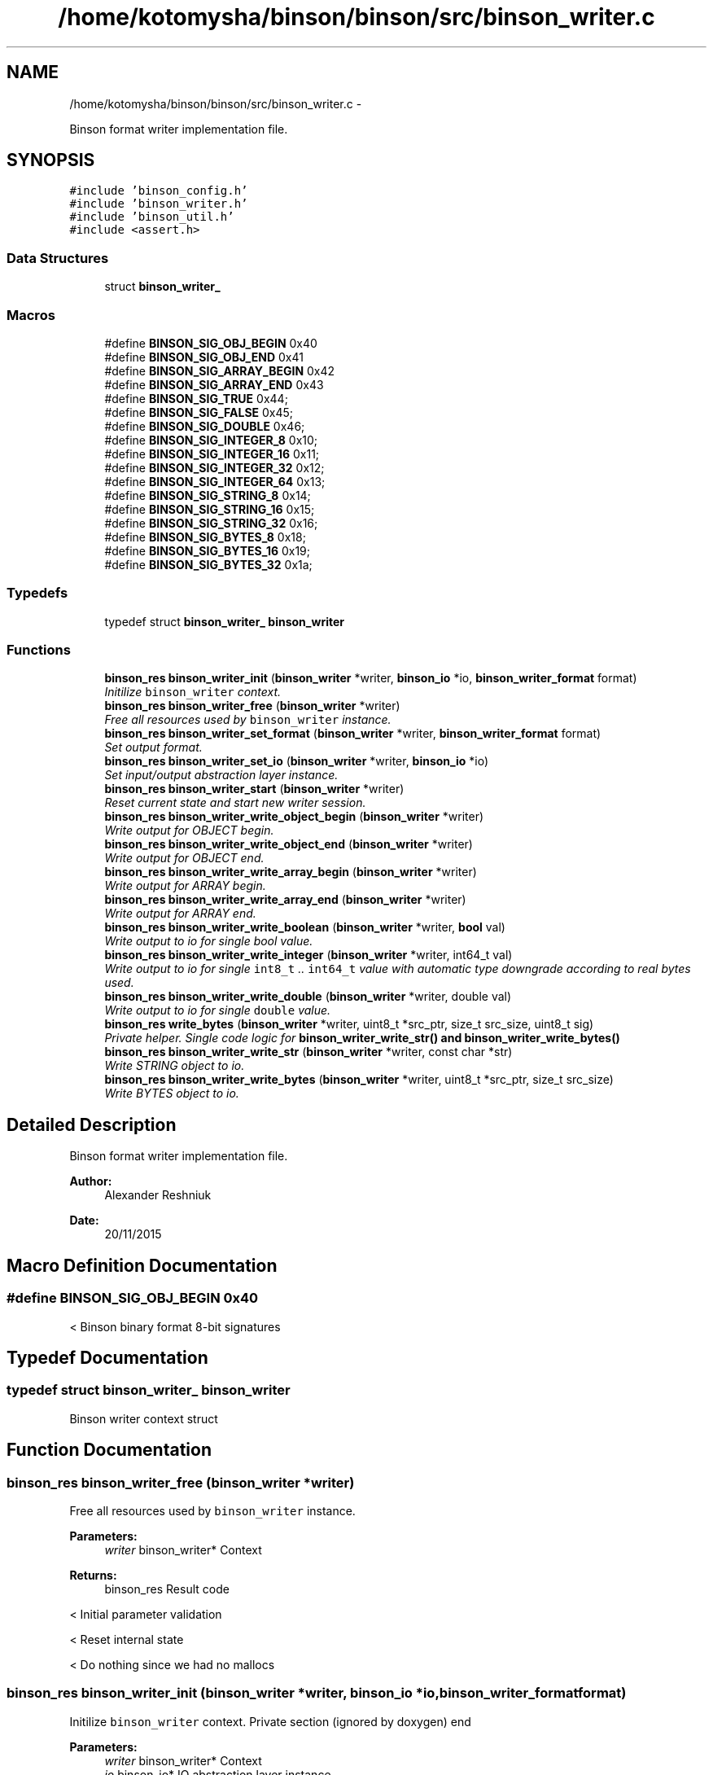 .TH "/home/kotomysha/binson/binson/src/binson_writer.c" 3 "Tue Dec 1 2015" "binson-c" \" -*- nroff -*-
.ad l
.nh
.SH NAME
/home/kotomysha/binson/binson/src/binson_writer.c \- 
.PP
Binson format writer implementation file\&.  

.SH SYNOPSIS
.br
.PP
\fC#include 'binson_config\&.h'\fP
.br
\fC#include 'binson_writer\&.h'\fP
.br
\fC#include 'binson_util\&.h'\fP
.br
\fC#include <assert\&.h>\fP
.br

.SS "Data Structures"

.in +1c
.ti -1c
.RI "struct \fBbinson_writer_\fP"
.br
.in -1c
.SS "Macros"

.in +1c
.ti -1c
.RI "#define \fBBINSON_SIG_OBJ_BEGIN\fP   0x40"
.br
.ti -1c
.RI "#define \fBBINSON_SIG_OBJ_END\fP   0x41"
.br
.ti -1c
.RI "#define \fBBINSON_SIG_ARRAY_BEGIN\fP   0x42"
.br
.ti -1c
.RI "#define \fBBINSON_SIG_ARRAY_END\fP   0x43"
.br
.ti -1c
.RI "#define \fBBINSON_SIG_TRUE\fP   0x44;"
.br
.ti -1c
.RI "#define \fBBINSON_SIG_FALSE\fP   0x45;"
.br
.ti -1c
.RI "#define \fBBINSON_SIG_DOUBLE\fP   0x46;"
.br
.ti -1c
.RI "#define \fBBINSON_SIG_INTEGER_8\fP   0x10;"
.br
.ti -1c
.RI "#define \fBBINSON_SIG_INTEGER_16\fP   0x11;"
.br
.ti -1c
.RI "#define \fBBINSON_SIG_INTEGER_32\fP   0x12;"
.br
.ti -1c
.RI "#define \fBBINSON_SIG_INTEGER_64\fP   0x13;"
.br
.ti -1c
.RI "#define \fBBINSON_SIG_STRING_8\fP   0x14;"
.br
.ti -1c
.RI "#define \fBBINSON_SIG_STRING_16\fP   0x15;"
.br
.ti -1c
.RI "#define \fBBINSON_SIG_STRING_32\fP   0x16;"
.br
.ti -1c
.RI "#define \fBBINSON_SIG_BYTES_8\fP   0x18;"
.br
.ti -1c
.RI "#define \fBBINSON_SIG_BYTES_16\fP   0x19;"
.br
.ti -1c
.RI "#define \fBBINSON_SIG_BYTES_32\fP   0x1a;"
.br
.in -1c
.SS "Typedefs"

.in +1c
.ti -1c
.RI "typedef struct \fBbinson_writer_\fP \fBbinson_writer\fP"
.br
.in -1c
.SS "Functions"

.in +1c
.ti -1c
.RI "\fBbinson_res\fP \fBbinson_writer_init\fP (\fBbinson_writer\fP *writer, \fBbinson_io\fP *io, \fBbinson_writer_format\fP format)"
.br
.RI "\fIInitilize \fCbinson_writer\fP context\&. \fP"
.ti -1c
.RI "\fBbinson_res\fP \fBbinson_writer_free\fP (\fBbinson_writer\fP *writer)"
.br
.RI "\fIFree all resources used by \fCbinson_writer\fP instance\&. \fP"
.ti -1c
.RI "\fBbinson_res\fP \fBbinson_writer_set_format\fP (\fBbinson_writer\fP *writer, \fBbinson_writer_format\fP format)"
.br
.RI "\fISet output format\&. \fP"
.ti -1c
.RI "\fBbinson_res\fP \fBbinson_writer_set_io\fP (\fBbinson_writer\fP *writer, \fBbinson_io\fP *io)"
.br
.RI "\fISet input/output abstraction layer instance\&. \fP"
.ti -1c
.RI "\fBbinson_res\fP \fBbinson_writer_start\fP (\fBbinson_writer\fP *writer)"
.br
.RI "\fIReset current state and start new writer session\&. \fP"
.ti -1c
.RI "\fBbinson_res\fP \fBbinson_writer_write_object_begin\fP (\fBbinson_writer\fP *writer)"
.br
.RI "\fIWrite output for OBJECT begin\&. \fP"
.ti -1c
.RI "\fBbinson_res\fP \fBbinson_writer_write_object_end\fP (\fBbinson_writer\fP *writer)"
.br
.RI "\fIWrite output for OBJECT end\&. \fP"
.ti -1c
.RI "\fBbinson_res\fP \fBbinson_writer_write_array_begin\fP (\fBbinson_writer\fP *writer)"
.br
.RI "\fIWrite output for ARRAY begin\&. \fP"
.ti -1c
.RI "\fBbinson_res\fP \fBbinson_writer_write_array_end\fP (\fBbinson_writer\fP *writer)"
.br
.RI "\fIWrite output for ARRAY end\&. \fP"
.ti -1c
.RI "\fBbinson_res\fP \fBbinson_writer_write_boolean\fP (\fBbinson_writer\fP *writer, \fBbool\fP val)"
.br
.RI "\fIWrite output to io for single bool value\&. \fP"
.ti -1c
.RI "\fBbinson_res\fP \fBbinson_writer_write_integer\fP (\fBbinson_writer\fP *writer, int64_t val)"
.br
.RI "\fIWrite output to io for single \fCint8_t\fP \&.\&. \fCint64_t\fP value with automatic type downgrade according to real bytes used\&. \fP"
.ti -1c
.RI "\fBbinson_res\fP \fBbinson_writer_write_double\fP (\fBbinson_writer\fP *writer, double val)"
.br
.RI "\fIWrite output to io for single \fCdouble\fP value\&. \fP"
.ti -1c
.RI "\fBbinson_res\fP \fBwrite_bytes\fP (\fBbinson_writer\fP *writer, uint8_t *src_ptr, size_t src_size, uint8_t sig)"
.br
.RI "\fIPrivate helper\&. Single code logic for \fC\fBbinson_writer_write_str()\fP\fP and \fC\fBbinson_writer_write_bytes()\fP\fP \fP"
.ti -1c
.RI "\fBbinson_res\fP \fBbinson_writer_write_str\fP (\fBbinson_writer\fP *writer, const char *str)"
.br
.RI "\fIWrite STRING object to io\&. \fP"
.ti -1c
.RI "\fBbinson_res\fP \fBbinson_writer_write_bytes\fP (\fBbinson_writer\fP *writer, uint8_t *src_ptr, size_t src_size)"
.br
.RI "\fIWrite BYTES object to io\&. \fP"
.in -1c
.SH "Detailed Description"
.PP 
Binson format writer implementation file\&. 


.PP
\fBAuthor:\fP
.RS 4
Alexander Reshniuk 
.RE
.PP
\fBDate:\fP
.RS 4
20/11/2015 
.RE
.PP

.SH "Macro Definition Documentation"
.PP 
.SS "#define BINSON_SIG_OBJ_BEGIN   0x40"
< Binson binary format 8-bit signatures 
.SH "Typedef Documentation"
.PP 
.SS "typedef struct \fBbinson_writer_\fP  \fBbinson_writer\fP"
Binson writer context struct 
.SH "Function Documentation"
.PP 
.SS "\fBbinson_res\fP binson_writer_free (\fBbinson_writer\fP *writer)"

.PP
Free all resources used by \fCbinson_writer\fP instance\&. 
.PP
\fBParameters:\fP
.RS 4
\fIwriter\fP binson_writer* Context 
.RE
.PP
\fBReturns:\fP
.RS 4
binson_res Result code 
.RE
.PP
< Initial parameter validation
.PP
< Reset internal state
.PP
< Do nothing since we had no mallocs 
.SS "\fBbinson_res\fP binson_writer_init (\fBbinson_writer\fP *writer, \fBbinson_io\fP *io, \fBbinson_writer_format\fPformat)"

.PP
Initilize \fCbinson_writer\fP context\&. Private section (ignored by doxygen) end
.PP
\fBParameters:\fP
.RS 4
\fIwriter\fP binson_writer* Context 
.br
\fIio\fP binson_io* IO abstraction layer instance 
.br
\fIformat\fP binson_writer_format Output format 
.RE
.PP
\fBReturns:\fP
.RS 4
binson_res Result code 
.RE
.PP
< Initial parameter validation 
.SS "\fBbinson_res\fP binson_writer_set_format (\fBbinson_writer\fP *writer, \fBbinson_writer_format\fPformat)"

.PP
Set output format\&. 
.PP
\fBParameters:\fP
.RS 4
\fIwriter\fP binson_writer* Context 
.br
\fIformat\fP binson_writer_format Output format 
.RE
.PP
\fBReturns:\fP
.RS 4
binson_res Result code 
.RE
.PP
< Initial parameter validation 
.SS "\fBbinson_res\fP binson_writer_set_io (\fBbinson_writer\fP *writer, \fBbinson_io\fP *io)"

.PP
Set input/output abstraction layer instance\&. 
.PP
\fBParameters:\fP
.RS 4
\fIwriter\fP binson_writer* Context 
.br
\fIio\fP binson_io* IO abstraction layer instance 
.RE
.PP
\fBReturns:\fP
.RS 4
binson_res Result code 
.RE
.PP
< Initial parameter validation 
.SS "\fBbinson_res\fP binson_writer_start (\fBbinson_writer\fP *writer)"

.PP
Reset current state and start new writer session\&. 
.PP
\fBParameters:\fP
.RS 4
\fIwriter\fP binson_writer* Context 
.RE
.PP
\fBReturns:\fP
.RS 4
binson_res Result code 
.RE
.PP
< Initial parameter validation 
.SS "\fBbinson_res\fP binson_writer_write_array_begin (\fBbinson_writer\fP *writer)"

.PP
Write output for ARRAY begin\&. 
.PP
\fBParameters:\fP
.RS 4
\fIwriter\fP binson_writer* Context 
.RE
.PP
\fBReturns:\fP
.RS 4
binson_res Result code 
.RE
.PP

.SS "\fBbinson_res\fP binson_writer_write_array_end (\fBbinson_writer\fP *writer)"

.PP
Write output for ARRAY end\&. 
.PP
\fBParameters:\fP
.RS 4
\fIwriter\fP binson_writer* Context 
.RE
.PP
\fBReturns:\fP
.RS 4
binson_res Result code 
.RE
.PP

.SS "\fBbinson_res\fP binson_writer_write_boolean (\fBbinson_writer\fP *writer, \fBbool\fPval)"

.PP
Write output to io for single bool value\&. 
.PP
\fBParameters:\fP
.RS 4
\fIwriter\fP binson_writer* Context 
.br
\fIval\fP bool Value 
.RE
.PP
\fBReturns:\fP
.RS 4
binson_res Result code 
.RE
.PP
< Initial parameter validation 
.SS "\fBbinson_res\fP binson_writer_write_bytes (\fBbinson_writer\fP *writer, uint8_t *src_ptr, size_tsrc_size)"

.PP
Write BYTES object to io\&. 
.PP
\fBParameters:\fP
.RS 4
\fIwriter\fP binson_writer* Context 
.br
\fIsrc_ptr\fP uint8_t* Byte buffer 
.br
\fIsrc_size\fP size_t Size of data in byte buffer 
.RE
.PP
\fBReturns:\fP
.RS 4
binson_res Result code 
.RE
.PP

.SS "\fBbinson_res\fP binson_writer_write_double (\fBbinson_writer\fP *writer, doubleval)"

.PP
Write output to io for single \fCdouble\fP value\&. 
.PP
\fBParameters:\fP
.RS 4
\fIwriter\fP binson_writer* Context 
.br
\fIval\fP double Value 
.RE
.PP
\fBReturns:\fP
.RS 4
binson_res Result code 
.RE
.PP
< Initial parameter validation
.PP
< Format dependent output 
.SS "\fBbinson_res\fP binson_writer_write_integer (\fBbinson_writer\fP *writer, int64_tval)"

.PP
Write output to io for single \fCint8_t\fP \&.\&. \fCint64_t\fP value with automatic type downgrade according to real bytes used\&. 
.PP
\fBParameters:\fP
.RS 4
\fIwriter\fP binson_writer* Context 
.br
\fIval\fP int64_t Integer argument 
.RE
.PP
\fBReturns:\fP
.RS 4
binson_res Result code 
.RE
.PP
< Initial parameter validation
.PP
< Convert value to INTEGER primitive and store it in specified byte buffer
.PP
< Format dependent output
.PP
<
.PP
\fBTodo\fP
.RS 4
fix printing int64_t in C89 
.RE
.PP

.SS "\fBbinson_res\fP binson_writer_write_object_begin (\fBbinson_writer\fP *writer)"

.PP
Write output for OBJECT begin\&. 
.PP
\fBParameters:\fP
.RS 4
\fIwriter\fP binson_writer* Context 
.RE
.PP
\fBReturns:\fP
.RS 4
binson_res Result code 
.RE
.PP

.SS "\fBbinson_res\fP binson_writer_write_object_end (\fBbinson_writer\fP *writer)"

.PP
Write output for OBJECT end\&. 
.PP
\fBParameters:\fP
.RS 4
\fIwriter\fP binson_writer* Context 
.RE
.PP
\fBReturns:\fP
.RS 4
binson_res Result code 
.RE
.PP

.SS "\fBbinson_res\fP binson_writer_write_str (\fBbinson_writer\fP *writer, const char *str)"

.PP
Write STRING object to io\&. 
.PP
\fBParameters:\fP
.RS 4
\fIwriter\fP binson_writer* Context 
.br
\fIstr\fP const char* Source string 
.RE
.PP
\fBReturns:\fP
.RS 4
binson_res Result code 
.RE
.PP

.SS "\fBbinson_res\fP write_bytes (\fBbinson_writer\fP *writer, uint8_t *src_ptr, size_tsrc_size, uint8_tsig)"

.PP
Private helper\&. Single code logic for \fC\fBbinson_writer_write_str()\fP\fP and \fC\fBbinson_writer_write_bytes()\fP\fP 
.PP
\fBParameters:\fP
.RS 4
\fIwriter\fP binson_writer* Context 
.br
\fIsrc_ptr\fP uint8_t* Byte buffer 
.br
\fIsrc_size\fP size_t Size of byte buffer 
.br
\fIsig\fP uint8_t Signature to distinct STRING / BYTES 
.RE
.PP
\fBReturns:\fP
.RS 4
binson_res 
.RE
.PP
< Initial parameter validation
.PP
< Convert buffer size to INTEGER primitive and store it in specified byte buffer
.PP
< Format dependent output
.PP
< Write signature + packed length
.PP
< Write byte buffer
.PP
< Print optional first part but not value 
.SH "Author"
.PP 
Generated automatically by Doxygen for binson-c from the source code\&.
